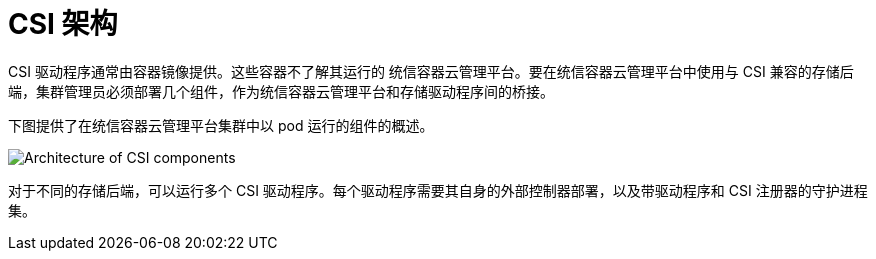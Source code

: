// Module included in the following assemblies:
//
// * storage/container_storage_interface/persistent_storage-csi.adoc

[id="persistent-storage-csi-architecture_{context}"]
= CSI 架构

CSI 驱动程序通常由容器镜像提供。这些容器不了解其运行的 统信容器云管理平台。要在统信容器云管理平台中使用与 CSI 兼容的存储后端，集群管理员必须部署几个组件，作为统信容器云管理平台和存储驱动程序间的桥接。

下图提供了在统信容器云管理平台集群中以 pod 运行的组件的概述。

image::csi-arch-rev1.png["Architecture of CSI components"]

对于不同的存储后端，可以运行多个 CSI 驱动程序。每个驱动程序需要其自身的外部控制器部署，以及带驱动程序和 CSI 注册器的守护进程集。
